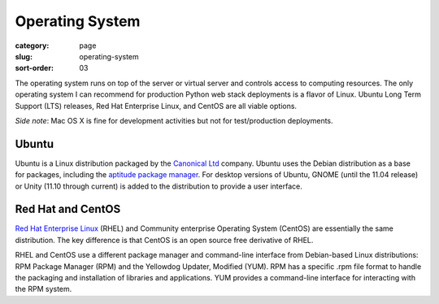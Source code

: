Operating System
================

:category: page
:slug: operating-system
:sort-order: 03

The operating system runs on top of the server or virtual server
and controls access to computing resources. The only operating
system I can recommend for production Python web stack deployments is
a flavor of Linux. Ubuntu Long Term Support (LTS) releases, Red Hat 
Enterprise Linux, and CentOS are all viable options. 

*Side note*: Mac OS X is fine for development activities but not for 
test/production deployments.

Ubuntu
------
Ubuntu is a Linux distribution packaged by the 
`Canonical Ltd <http://www.canonical.com/>`_ company. Ubuntu uses the
Debian distribution as a base for packages, including the `aptitude package
manager <http://wiki.debian.org/Apt>`_. For desktop versions of Ubuntu, 
GNOME (until the 11.04 release) or Unity (11.10 through current)
is added to the distribution to provide a user interface.


Red Hat and CentOS
------------------
`Red Hat Enterprise Linux <http://www.redhat.com/products/enterprise-linux/>`_ 
(RHEL) and Community enterprise Operating 
System (CentOS) are essentially the same distribution. The key 
difference is that CentOS is an open source free derivative of RHEL.

RHEL and CentOS use a different package manager and command-line interface 
from Debian-based Linux distributions: RPM Package Manager (RPM) and the 
Yellowdog Updater, Modified (YUM). RPM has a specific .rpm file format
to handle the packaging and installation of libraries and applications. YUM
provides a command-line interface for interacting with the RPM system.
